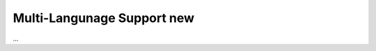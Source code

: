.. index:: New; Web Interface

.. role:: redsup
.. role:: bluesup


Multi-Langunage Support :redsup:`new`
=====================================

...
